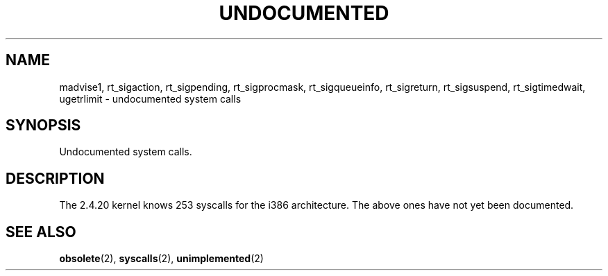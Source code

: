 .\" Hey Emacs! This file is -*- nroff -*- source.
.\" This page is in the public domain.
.\"
.TH UNDOCUMENTED 2 2003-02-01 "Linux 2.4.20" "Linux Programmer's Manual"
.SH NAME
madvise1,
rt_sigaction,
rt_sigpending,
rt_sigprocmask,
rt_sigqueueinfo,
rt_sigreturn,
rt_sigsuspend,
rt_sigtimedwait,
ugetrlimit
\- undocumented system calls
.SH SYNOPSIS
Undocumented system calls.
.SH DESCRIPTION
The 2.4.20 kernel knows 253 syscalls for the i386 architecture.
The above ones have not yet been documented.
.SH "SEE ALSO"
.BR obsolete (2),
.BR syscalls (2),
.BR unimplemented (2)
